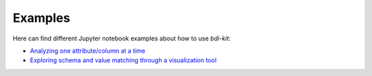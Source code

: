 Examples
=========

Here can find different Jupyter notebook examples about how to use `bdi-kit`:

- `Analyzing one attribute/column at a time <https://github.com/VIDA-NYU/bdi-kit/blob/devel/examples/analyzing_one_attribute.ipynb>`__
- `Exploring schema and value matching through a visualization tool <https://github.com/VIDA-NYU/bdi-kit/blob/devel/examples/schema_matching_heatmap.ipynb>`__
